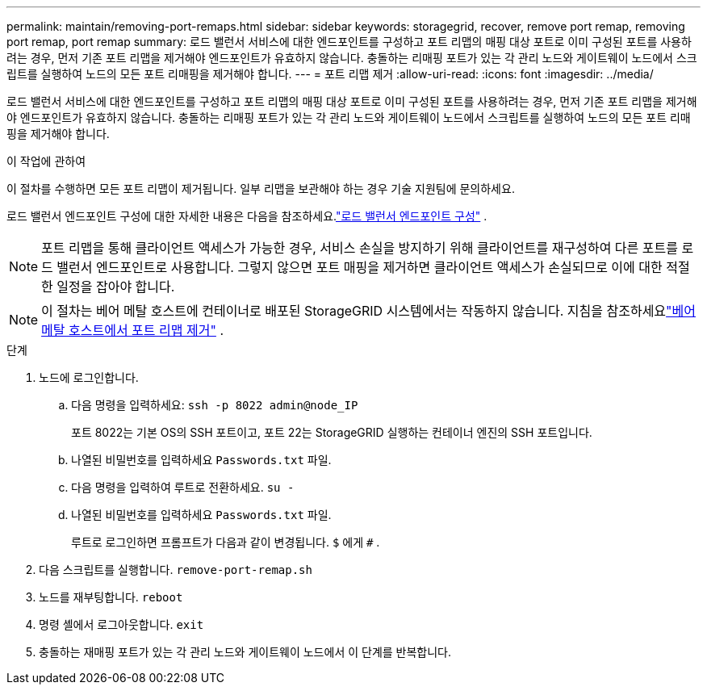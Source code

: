 ---
permalink: maintain/removing-port-remaps.html 
sidebar: sidebar 
keywords: storagegrid, recover, remove port remap, removing port remap, port remap 
summary: 로드 밸런서 서비스에 대한 엔드포인트를 구성하고 포트 리맵의 매핑 대상 포트로 이미 구성된 포트를 사용하려는 경우, 먼저 기존 포트 리맵을 제거해야 엔드포인트가 유효하지 않습니다.  충돌하는 리매핑 포트가 있는 각 관리 노드와 게이트웨이 노드에서 스크립트를 실행하여 노드의 모든 포트 리매핑을 제거해야 합니다. 
---
= 포트 리맵 제거
:allow-uri-read: 
:icons: font
:imagesdir: ../media/


[role="lead"]
로드 밸런서 서비스에 대한 엔드포인트를 구성하고 포트 리맵의 매핑 대상 포트로 이미 구성된 포트를 사용하려는 경우, 먼저 기존 포트 리맵을 제거해야 엔드포인트가 유효하지 않습니다.  충돌하는 리매핑 포트가 있는 각 관리 노드와 게이트웨이 노드에서 스크립트를 실행하여 노드의 모든 포트 리매핑을 제거해야 합니다.

.이 작업에 관하여
이 절차를 수행하면 모든 포트 리맵이 제거됩니다.  일부 리맵을 보관해야 하는 경우 기술 지원팀에 문의하세요.

로드 밸런서 엔드포인트 구성에 대한 자세한 내용은 다음을 참조하세요.link:../admin/configuring-load-balancer-endpoints.html["로드 밸런서 엔드포인트 구성"] .


NOTE: 포트 리맵을 통해 클라이언트 액세스가 가능한 경우, 서비스 손실을 방지하기 위해 클라이언트를 재구성하여 다른 포트를 로드 밸런서 엔드포인트로 사용합니다.  그렇지 않으면 포트 매핑을 제거하면 클라이언트 액세스가 손실되므로 이에 대한 적절한 일정을 잡아야 합니다.


NOTE: 이 절차는 베어 메탈 호스트에 컨테이너로 배포된 StorageGRID 시스템에서는 작동하지 않습니다. 지침을 참조하세요link:removing-port-remaps-on-bare-metal-hosts.html["베어 메탈 호스트에서 포트 리맵 제거"] .

.단계
. 노드에 로그인합니다.
+
.. 다음 명령을 입력하세요: `ssh -p 8022 admin@node_IP`
+
포트 8022는 기본 OS의 SSH 포트이고, 포트 22는 StorageGRID 실행하는 컨테이너 엔진의 SSH 포트입니다.

.. 나열된 비밀번호를 입력하세요 `Passwords.txt` 파일.
.. 다음 명령을 입력하여 루트로 전환하세요. `su -`
.. 나열된 비밀번호를 입력하세요 `Passwords.txt` 파일.
+
루트로 로그인하면 프롬프트가 다음과 같이 변경됩니다. `$` 에게 `#` .



. 다음 스크립트를 실행합니다. `remove-port-remap.sh`
. 노드를 재부팅합니다. `reboot`
. 명령 셸에서 로그아웃합니다. `exit`
. 충돌하는 재매핑 포트가 있는 각 관리 노드와 게이트웨이 노드에서 이 단계를 반복합니다.


